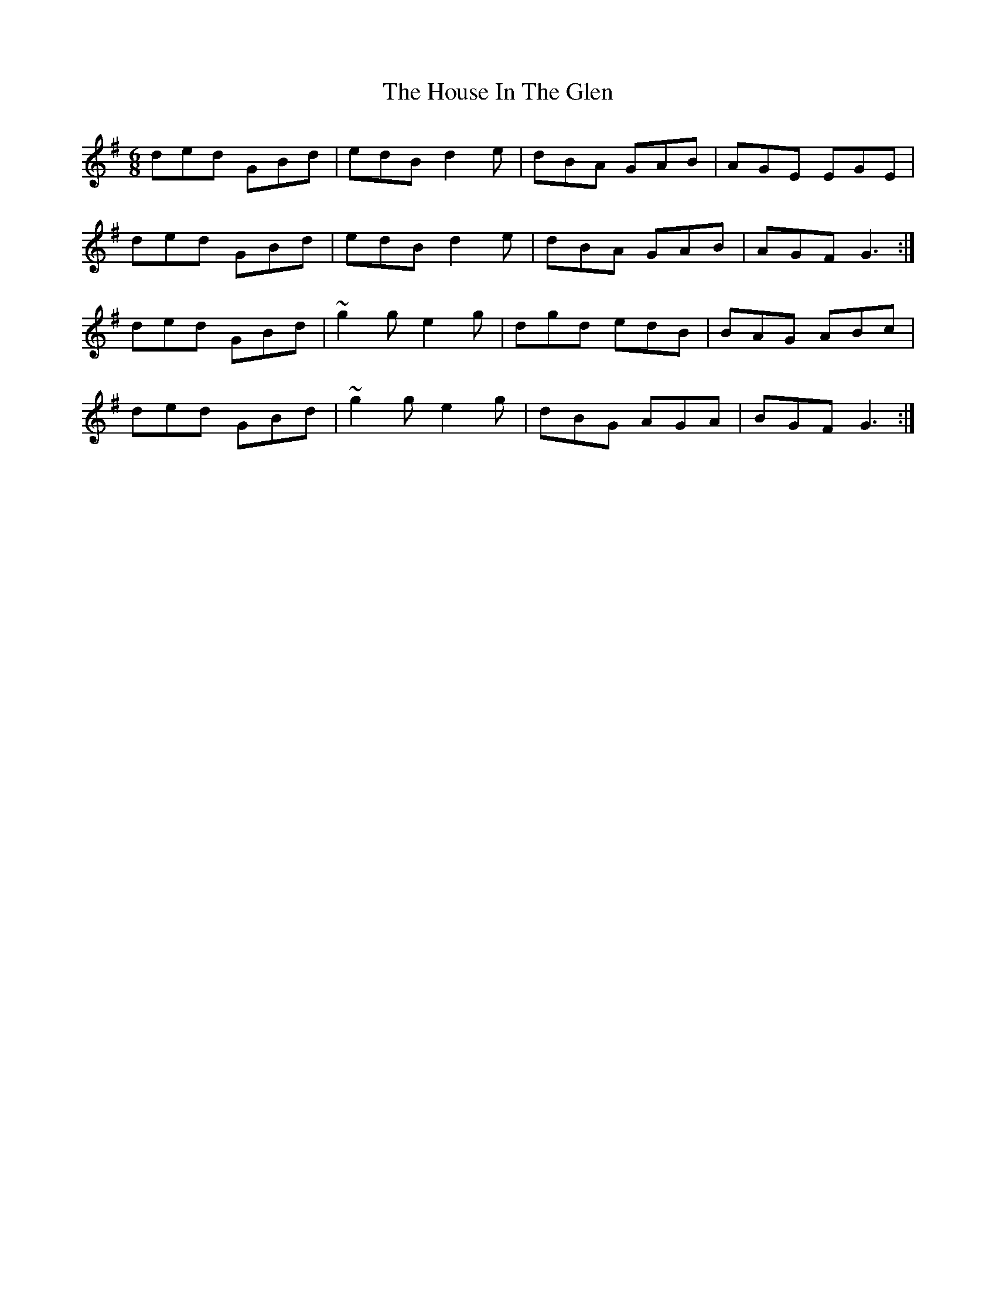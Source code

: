 X: 17911
T: House In The Glen, The
R: jig
M: 6/8
K: Gmajor
ded GBd|edB d2e|dBA GAB|AGE EGE|
ded GBd|edB d2e|dBA GAB|AGF G3:|
ded GBd|~g2g e2g|dgd edB|BAG ABc|
ded GBd|~g2g e2g|dBG AGA|BGF G3:|

